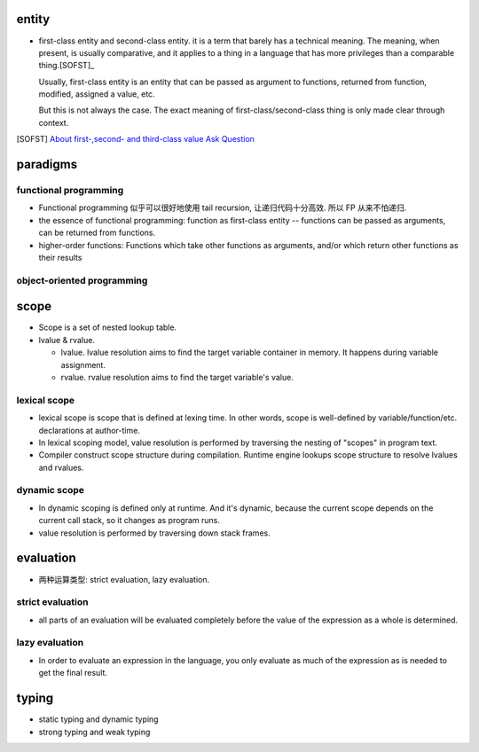 entity
======
- first-class entity and second-class entity. it is a term that barely has a
  technical meaning.  The meaning, when present, is usually comparative, and it
  applies to a thing in a language that has more privileges than a comparable
  thing.[SOFST]_

  Usually, first-class entity is an entity that can be passed as argument to
  functions, returned from function, modified, assigned a value, etc.
  
  But this is not always the case. The exact meaning of first-class/second-class
  thing is only made clear through context.

.. [SOFST] `About first-,second- and third-class value Ask Question <https://stackoverflow.com/questions/2578872/about-first-second-and-third-class-value/2582804#2582804>`_

paradigms
=========

functional programming
----------------------
- Functional programming 似乎可以很好地使用 tail recursion, 让递归代码十分高效.
  所以 FP 从来不怕递归.

- the essence of functional programming: function as first-class entity --
  functions can be passed as arguments, can be returned from functions.

- higher-order functions: Functions which take other functions as arguments,
  and/or which return other functions as their results

object-oriented programming
---------------------------

scope
=====
- Scope is a set of nested lookup table.

- lvalue & rvalue.
  
  * lvalue. lvalue resolution aims to find the target variable container in memory.
    It happens during variable assignment.

  * rvalue. rvalue resolution aims to find the target variable's value.

lexical scope
-------------
- lexical scope is scope that is defined at lexing time.  In other words, scope
  is well-defined by variable/function/etc. declarations at author-time.

- In lexical scoping model, value resolution is performed by traversing the
  nesting of "scopes" in program text.

- Compiler construct scope structure during compilation.  Runtime engine
  lookups scope structure to resolve lvalues and rvalues.

dynamic scope
-------------
- In dynamic scoping is defined only at runtime. And it's dynamic, because the
  current scope depends on the current call stack, so it changes as program
  runs.

- value resolution is performed by traversing down stack frames.

evaluation
==========

- 两种运算类型: strict evaluation, lazy evaluation.

strict evaluation
-----------------
- all parts of an evaluation will be evaluated completely before the value of
  the expression as a whole is determined.

lazy evaluation
---------------
- In order to evaluate an expression in the language, you only evaluate as much
  of the expression as is needed to get the final result.

typing
======

- static typing and dynamic typing

- strong typing and weak typing
